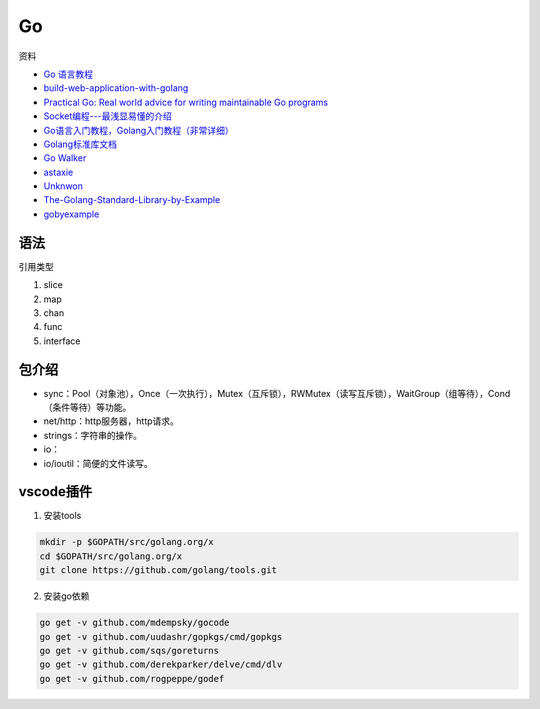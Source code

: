 Go
==

资料

* `Go 语言教程 <http://www.runoob.com/go/go-tutorial.html>`_
* `build-web-application-with-golang <https://github.com/astaxie/build-web-application-with-golang>`_
* `Practical Go: Real world advice for writing maintainable Go programs <https://dave.cheney.net/practical-go/presentations/qcon-china.html>`_
* `Socket编程---最浅显易懂的介绍 <https://blog.csdn.net/alpha_love/article/details/62043077>`_
* `Go语言入门教程，Golang入门教程（非常详细） <http://c.biancheng.net/golang/>`_
* `Golang标准库文档 <https://studygolang.com/pkgdoc>`_
* `Go Walker <https://gowalker.org/>`_
* `astaxie <https://github.com/astaxie>`_
* `Unknwon <https://github.com/Unknwon>`_
* `The-Golang-Standard-Library-by-Example <https://github.com/polaris1119/The-Golang-Standard-Library-by-Example>`_
* `gobyexample <https://github.com/mmcgrana/gobyexample>`_

语法
----

引用类型

1. slice
2. map
3. chan
4. func
5. interface

包介绍
------

* sync：Pool（对象池），Once（一次执行），Mutex（互斥锁），RWMutex（读写互斥锁），WaitGroup（组等待），Cond（条件等待）等功能。
* net/http：http服务器，http请求。
* strings：字符串的操作。
* io：
* io/ioutil：简便的文件读写。

vscode插件
----------

1. 安装tools
   
.. code-block:: bash

    mkdir -p $GOPATH/src/golang.org/x
    cd $GOPATH/src/golang.org/x
    git clone https://github.com/golang/tools.git

2. 安装go依赖

.. code-block:: bash

    go get -v github.com/mdempsky/gocode
    go get -v github.com/uudashr/gopkgs/cmd/gopkgs
    go get -v github.com/sqs/goreturns
    go get -v github.com/derekparker/delve/cmd/dlv
    go get -v github.com/rogpeppe/godef

